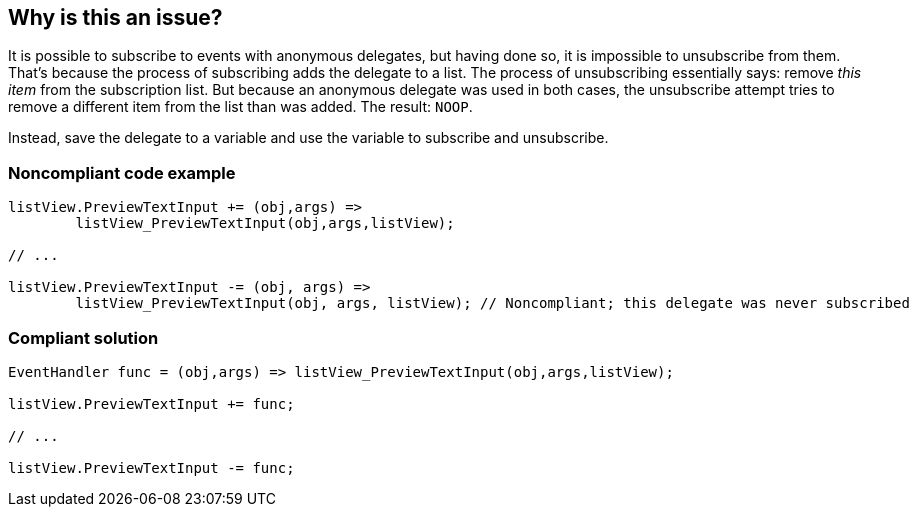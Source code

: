 == Why is this an issue?

It is possible to subscribe to events with anonymous delegates, but having done so, it is impossible to unsubscribe from them. That's because the process of subscribing adds the delegate to a list. The process of unsubscribing essentially says: remove _this item_ from the subscription list. But because an anonymous delegate was used in both cases, the unsubscribe attempt tries to remove a different item from the list than was added. The result: ``++NOOP++``.


Instead, save the delegate to a variable and use the variable to subscribe and unsubscribe.


=== Noncompliant code example

[source,text]
----
listView.PreviewTextInput += (obj,args) =>
        listView_PreviewTextInput(obj,args,listView);  

// ...

listView.PreviewTextInput -= (obj, args) => 
        listView_PreviewTextInput(obj, args, listView); // Noncompliant; this delegate was never subscribed
----


=== Compliant solution

[source,text]
----
EventHandler func = (obj,args) => listView_PreviewTextInput(obj,args,listView);

listView.PreviewTextInput += func;

// ...

listView.PreviewTextInput -= func;
----


